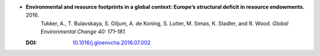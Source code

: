 
* **Environmental and resource footprints in a global context: Europe’s structural deficit in resource endowments.** 2016. 
    Tukker, A., T. Bulavskaya, S. Giljum, A. de Koning, S. Lutter, M. Simas, K. Stadler, and R. Wood.  *Global Environmental Change 40: 171–181.*

  :DOI: `10.1016/j.gloenvcha.2016.07.002 <https://doi.org/10.1016/j.gloenvcha.2016.07.002>`_

  .. raw:: html

     <div data-badge-popover="right" data-badge-type="1" data-doi="10.1016/j.gloenvcha.2016.07.002"      data-hide-no-mentions="true" class="altmetric-embed"></div>
     <span class="__dimensions_badge_embed__" data-doi="10.1016/j.gloenvcha.2016.07.002" data-style="small_rectangle"></span><script async src="https://badge.dimensions.ai/badge.js" charset="utf-8"></script>
